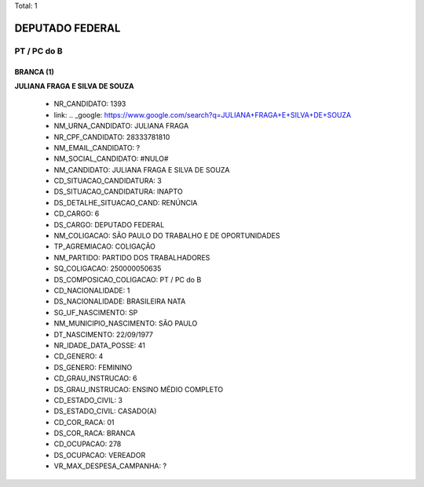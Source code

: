 Total: 1

DEPUTADO FEDERAL
================

PT / PC do B
------------

BRANCA (1)
..........

**JULIANA FRAGA E SILVA DE SOUZA**

  - NR_CANDIDATO: 1393
  - link: .. _google: https://www.google.com/search?q=JULIANA+FRAGA+E+SILVA+DE+SOUZA
  - NM_URNA_CANDIDATO: JULIANA FRAGA
  - NR_CPF_CANDIDATO: 28333781810
  - NM_EMAIL_CANDIDATO: ?
  - NM_SOCIAL_CANDIDATO: #NULO#
  - NM_CANDIDATO: JULIANA FRAGA E SILVA DE SOUZA
  - CD_SITUACAO_CANDIDATURA: 3
  - DS_SITUACAO_CANDIDATURA: INAPTO
  - DS_DETALHE_SITUACAO_CAND: RENÚNCIA
  - CD_CARGO: 6
  - DS_CARGO: DEPUTADO FEDERAL
  - NM_COLIGACAO: SÃO PAULO DO TRABALHO  E DE OPORTUNIDADES
  - TP_AGREMIACAO: COLIGAÇÃO
  - NM_PARTIDO: PARTIDO DOS TRABALHADORES
  - SQ_COLIGACAO: 250000050635
  - DS_COMPOSICAO_COLIGACAO: PT / PC do B
  - CD_NACIONALIDADE: 1
  - DS_NACIONALIDADE: BRASILEIRA NATA
  - SG_UF_NASCIMENTO: SP
  - NM_MUNICIPIO_NASCIMENTO: SÃO PAULO
  - DT_NASCIMENTO: 22/09/1977
  - NR_IDADE_DATA_POSSE: 41
  - CD_GENERO: 4
  - DS_GENERO: FEMININO
  - CD_GRAU_INSTRUCAO: 6
  - DS_GRAU_INSTRUCAO: ENSINO MÉDIO COMPLETO
  - CD_ESTADO_CIVIL: 3
  - DS_ESTADO_CIVIL: CASADO(A)
  - CD_COR_RACA: 01
  - DS_COR_RACA: BRANCA
  - CD_OCUPACAO: 278
  - DS_OCUPACAO: VEREADOR
  - VR_MAX_DESPESA_CAMPANHA: ?

